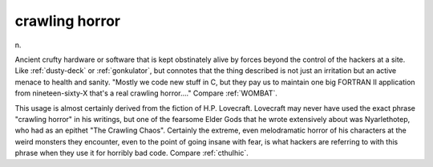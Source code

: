 .. _crawling-horror:

============================================================
crawling horror
============================================================

n\.

Ancient crufty hardware or software that is kept obstinately alive by forces beyond the control of the hackers at a site.
Like :ref:`dusty-deck` or :ref:`gonkulator`\, but connotes that the thing described is not just an irritation but an active menace to health and sanity.
"Mostly we code new stuff in C, but they pay us to maintain one big FORTRAN II application from nineteen-sixty-X that's a real crawling horror...." Compare :ref:`WOMBAT`\.

This usage is almost certainly derived from the fiction of H.P.
Lovecraft.
Lovecraft may never have used the exact phrase "crawling horror" in his writings, but one of the fearsome Elder Gods that he wrote extensively about was Nyarlethotep, who had as an epithet "The Crawling Chaos".
Certainly the extreme, even melodramatic horror of his characters at the weird monsters they encounter, even to the point of going insane with fear, is what hackers are referring to with this phrase when they use it for horribly bad code.
Compare :ref:`cthulhic`\.

